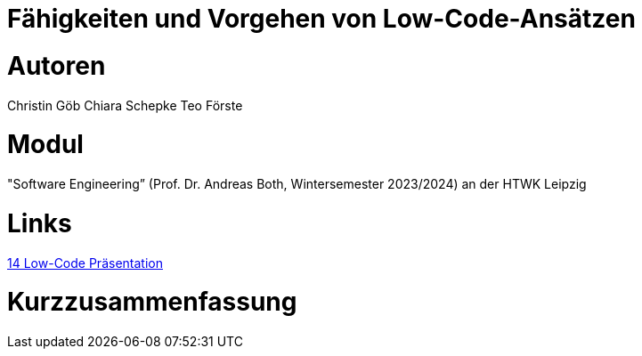 # Fähigkeiten und Vorgehen von Low-Code-Ansätzen

# Autoren
Christin Göb
Chiara Schepke
Teo Förste

# Modul
"Software Engineering” (Prof. Dr. Andreas Both, Wintersemester 2023/2024) an der HTWK Leipzig

# Links
link:https://github.com/christingoeb/Beleg-12-LowCode/blob/main/14_Low-Code-Praesentation.pdf[14 Low-Code Präsentation]


# Kurzzusammenfassung
